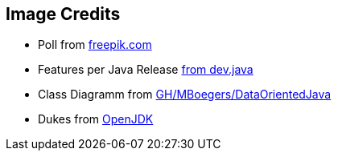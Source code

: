 == Image Credits

* Poll from https://de.freepik.com/vektoren-kostenlos/faq-bereich-der-website-benutzer-helpdesk-kundensupport-haeufig-gestellte-fragen-problemloesung-quizspiel-verwirrter-mann-zeichentrickfigur_11667041.htm#query=Umfrage&position=1&from_view=search&track=sph[freepik.com]
* Features per Java Release https://dev.java/assets/images/evolution/release_cadence.png[from dev.java]
* Class Diagramm from https://github.com/MBoegers/DataOrientedJava[GH/MBoegers/DataOrientedJava]
* Dukes from https://wiki.openjdk.org/display/duke/Gallery[OpenJDK]
